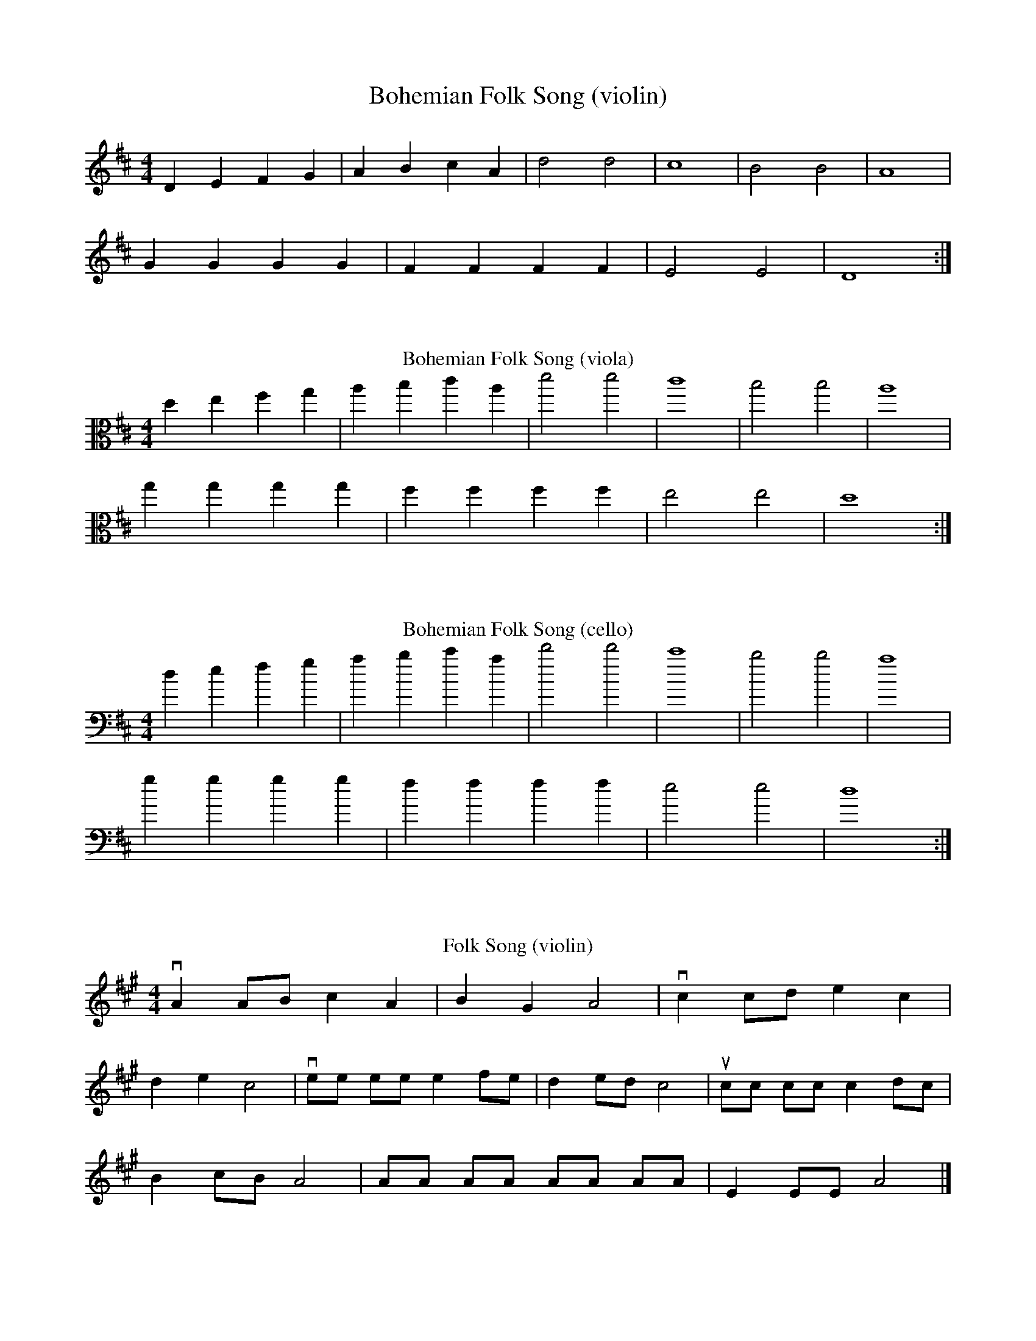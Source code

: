 X:1
T:Bohemian Folk Song (violin)
M:4/4
K:D
L: 1/4
D E F G | A B c A | d2 d2 | c4 | B2 B2 | A4 |
G G G G | F F F F | E2 E2 | D4 :|

X:2
M:4/4
K:D
L: 1/4
T:Bohemian Folk Song (viola)
V: 1 clef=alto
d e f g | a b c' a | d'2 d'2 | c'4 | b2 b2 | a4 |
g g g g | f f f f | e2 e2 | d4 :|

X:3
M:4/4
K:D
L: 1/4
T:Bohemian Folk Song (cello)
V: 1 clef=bass
d e f g | a b c' a |  d'2 d'2 | c'4 | b2 b2 | a4 |
g g g g | f f f f | e2 e2 | d4 :|

X:4
M:4/4
K:A
L: 1/8
T:Folk Song (violin)
vA2 AB c2 A2 | B2 G2 A4 | vc2 cd e2 c2 |
d2 e2 c4 | vee ee e2 fe | d2 ed c4 | ucc cc c2 dc |
B2 cB A4 | AA AA AA AA | E2 EE A4 |]

X:5
M:4/4
K:A
L: 1/8
T:Folk Song (viola)
V: 1 clef=alto
vA2 AB c2 A2 | B2 G2 A4 | vc2 cd e2 c2 |
d2 e2 c4 | vee ee e2 fe | d2 ed c4 | ucc cc c2 dc |
B2 cB A4 | AA AA AA AA | E2 EE A4 |]

X:6
M:4/4
K:A
L: 1/8
T:Folk Song (cello)
V: 1 clef=bass
vA2 AB c2 A2 | B2 G2 A4 | vc2 cd e2 c2 |
d2 e2 c4 | vee ee e2 fe | d2 ed c4 | ucc cc c2 dc |
B2 cB A4 | AA AA AA AA | E2 EE A4 |]
